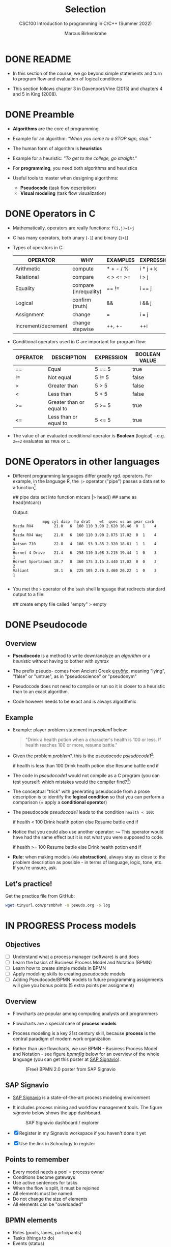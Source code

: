 #+TITLE:Selection
#+AUTHOR:Marcus Birkenkrahe
#+SUBTITLE:CSC100 Introduction to programming in C/C++ (Summer 2022)
#+STARTUP: overview hideblocks indent
#+OPTIONS: toc:1 ^:nil
#+PROPERTY: header-args:C :main yes :includes <stdio.h> :exports both :results output :comments both
* DONE README

- In this section of the course, we go beyond simple statements and
  turn to program flow and evaluation of logical conditions

- This section follows chapter 3 in Davenport/Vine (2015) and
  chapters 4 and 5 in King (2008).

* DONE Preamble

- *Algorithms* are the core of programming

- Example for an algorithm: /"When you come to a STOP sign, stop."/

- The human form of algorithm is *heuristics*

- Example for a heuristic: /"To get to the college, go straight."/

- For *programming*, you need both algorithms and heuristics

- Useful tools to master when designing algorithms:
  - *Pseudocode* (task flow description)
  - *Visual modeling* (task flow visualization)

* DONE Operators in C

- Mathematically, operators are really functions: ~f(i,j)=i+j~

- C has many operators, both unary (~-1~) and binary (~1+1~)

- Types of operators in C:

  | OPERATOR            | WHY                   | EXAMPLES  | EXPRESSION |
  |---------------------+-----------------------+-----------+------------|
  | Arithmetic          | compute               | * + - / % | i * j + k  |
  | Relational          | compare               | < > <= >= | i > j      |
  | Equality            | compare (in/equality) | == !=       | i == j     |
  | Logical             | confirm (truth)       | &&        | i && j     |
  | Assignment          | change                | =         | i = j      |
  | Increment/decrement | change stepwise       | ++, +-    | ++i        |

- Conditional operators used in C are important for program flow:

  | OPERATOR | DESCRIPTION              | EXPRESSION | BOOLEAN VALUE |
  |----------+--------------------------+------------+---------------|
  | ==       | Equal                    | 5 == 5     | true          |
  | !=       | Not equal                | 5 != 5     | false         |
  | >        | Greater than             | 5 > 5      | false         |
  | <        | Less than                | 5 < 5      | false         |
  | >=       | Greater than or equal to | 5 >= 5     | true          |
  | <=       | Less than or equal to    | 5 <= 5     | true          |

- The value of an evaluated conditional operator is *Boolean*
  (logical) - e.g. ~2==2~ evaluates as ~TRUE~ or ~1~.

* DONE Operators in other languages

- Different programming languages differ greatly rgd. operators. For
  example, in the language R, the ~|>~ operator ("pipe") passes a data
  set to a function[fn:6].

  #+begin_example R
  ## pipe data set into function
  mtcars |> head()  ## same as head(mtcars)
  #+end_example

  Output:
  #+begin_example
             mpg cyl disp  hp drat    wt  qsec vs am gear carb
Mazda RX4         21.0   6  160 110 3.90 2.620 16.46  0  1    4    4
Mazda RX4 Wag     21.0   6  160 110 3.90 2.875 17.02  0  1    4    4
Datsun 710        22.8   4  108  93 3.85 2.320 18.61  1  1    4    1
Hornet 4 Drive    21.4   6  258 110 3.08 3.215 19.44  1  0    3    1
Hornet Sportabout 18.7   8  360 175 3.15 3.440 17.02  0  0    3    2
Valiant           18.1   6  225 105 2.76 3.460 20.22  1  0    3    1

  #+end_example

- You met the ~>~ operator of the ~bash~ shell language that redirects
  standard output to a file:

  #+begin_example bash
    ## create empty file called "empty"
    > empty
  #+end_example

* DONE Pseudocode
** Overview

- *Pseudocode* is a method to write down/analyze an /algorithm/ or a
  /heuristic/ without having to bother with /syntax/

- The prefix pseudo- comes from Ancient Greek [[https://en.wiktionary.org/wiki/%CF%88%CE%B5%CF%85%CE%B4%CE%AE%CF%82][ψευδής]], meaning
  "lying", "false" or "untrue", as in "pseudoscience" or "pseudonym"

- Pseudocode does not need to compile or run so it is closer to a
  heuristic than to an exact algorithm.

- Code however needs to be exact and is always algorithmic

** Example

- Example: player problem statement in [[problem1]] below:

  #+name: problem1
  #+begin_quote
  "Drink a health potion when a character's health is 100 or
  less. If health reaches 100 or more, resume battle."
  #+end_quote

- Given the problem [[problem1]], this is the pseudocode [[pseudocode1]][fn:1]:

  #+name: pseudocode1
  #+begin_example C
  if health is less than 100
    Drink health potion
  else
    Resume battle
  end if
  #+end_example

- The code in [[pseudocode1]] would not compile as a C program (you can
  test yourself: which mistakes would the compiler find?[fn:2])

- The conceptual "trick" with generating pseudocode from a prose
  description is to identify the *logical condition* so that you can
  perform a comparison (= apply a *conditional operator*)

- The pseudocode [[pseudocode1]] leads to the condition ~health < 100~:

  #+name: pseudocode11
  #+begin_example C
  if health < 100
    Drink health potion
  else
    Resume battle
  end if
  #+end_example

- Notice that you could also use another operator: ~>=~ This operator
  would have had the same effect but it is not what you were
  supposed to code.

  #+name: pseudocode12
  #+begin_example C
  if health >= 100
    Resume battle
  else
    Drink health potion
  end if
  #+end_example

- *Rule:* when making models (via *abstraction*), always stay as close
  to the problem description as possible - in terms of language,
  logic, tone, etc. If you're unsure, ask.

** Let's practice!

Get the practice file from GitHub:

#+begin_src bash :results silent
  wget tinyurl.com/prsmbhvh -O pseudo.org -o log
#+end_src

* IN PROGRESS Process models
** Objectives

- [ ] Understand what a process manager (software) is and does
- [ ] Learn the basics of Business Process Model and Notation (BPMN)
- [ ] Learn how to create simple models in BPMN
- [ ] Apply modeling skills to creating pseudocode models
- [ ] Adding Pseudocode/BPMN models to future programming assignments
  will give you bonus points (5 extra points per assignment)

** Overview

- Flowcharts are popular among computing analysts and programmers

- Flowcharts are a special case of *process models*

- Process modeling is a key 21st century skill, because *process* is the
  central paradigm of modern work organization

- Rather than use flowcharts, we use BPMN - Business Process Model and
  Notation - see figure [[bpmnfig]] below for an overview of the whole
  language (you can get this poster at [[https://www.signavio.com/downloads/short-reads/free-bpmn-2-0-poster/][SAP Signavio]]).

  #+name: bpmnfig
  #+attr_html: :width 700px
  #+caption: (Free) BPMN 2.0 poster from SAP Signavio
  [[./img/bpmn.png]]

** SAP Signavio

- [[https://signavio.com][SAP Signavio]] is a state-of-the-art process modeling environment

- It includes process mining and workflow management tools. The figure
  [[signavio]] below shows the app dashboard.

  #+name: signavio
  #+attr_html: :width 500px
  #+caption: SAP Signavio dashboard / explorer
  [[./img/signavio.png]]

- [X] Register in my Signavio workspace if you haven't done it yet

- [X] Use the link in Schoology to register

** Points to remember

- Every model needs a pool = process owner
- Conditions become gateways
- Use active sentences for tasks
- When the flow is split, it must be rejoined
- All elements must be named
- Do not change the size of elements
- All elements can be "overloaded"

** BPMN elements

- Roles (pools, lanes, participants)
- Tasks (things to do)
- Events (status)
- Flow (between tasks or events)
- Gateways (decision points, condition check)

** Let's practice

Download the [raw] Org-mode file ~bpmn.org~ from GitHub:

#+begin_src bash
  wget tinyurl.com/58mw8wuc -O bpmn.org -o log
  file bpmn.org
#+end_src

#+RESULTS:
: bpmn.org: ASCII text

Download the [raw] image file ~battle.png~ from GitHub

#+begin_src bash :results output
  wget tinyurl.com/2s3f3t9c -O battle.png -o log
  file battle.png
#+end_src

#+RESULTS:
: battle.png: PNG image data, 627 x 367, 8-bit/color RGBA, non-interlaced

The new ~file~ command provides file type information. It should tell
you that ~bpmn.org~ is a ~text~, and that ~battle.png~ is a ~PNG~ file.

Now open the file ~bpmn.org~ in Emacs.

* Simple and nested 'if' structures
** Overview and example

- ~If~ statement structure in C is very similar to pseudocode ~If~

- [[battle1]] is the C version of the pseudocode [[problem1]] from earlier.

  #+name: battle1
  #+begin_example C
  if (health <= 100)
    // drink health potion
  else
    //resume battle
  #+end_example

- Differences: condition needs /parentheses/ ~(...)~; no "~end if~" statement

- The ~health~ check results in a /Boolean/ answer: ~true~ or ~false~

- To run, the program needs a /declaration/ of the ~health~ variable

- /Multiple statements/ need to be included in braces ~{...}~

- The source code [[battle2]] will run. The variable has been declared and
  initialized:

  #+name: battle2
  #+begin_src C :main yes :includes <stdio.h> :results output
    int health = 99;

    if (health <= 100) {
      // drink health potion
      printf("Drinking health potion!\n");
     }
     else {
       // resume battle
       printf("Resuming battle!\n");
     }
  #+end_src

  #+RESULTS: battle2
  : Drinking health potion!

** Single vs. nested IF structures

- In the example [[ex:single]], the IF statements are evaluated
  independently, case by case. It does not matter if any of them
  fails. We'll see that there is a C control structure for that.

  #+name: ex:single
  #+begin_example C
       if ( i == 1 )
       // do one thing

       if ( i == 2) 
       // do another thing
  #+end_example

  The figure [[fig:singleif]] shows the BPMN model for this program:

  #+name: fig:singleif
  #+attr_html: :width 600px
  #+caption: Single IF statements
  [[./img/single.png]]

- In the example [[ex:nestedif]], the second part of the IF statement is
  entered only if the first condition fails.

  #+name: ex:nestedif
  #+begin_example C
     if ( i == 1 ) {
        // do one thing
     }
     else if ( i == 2) {
          // do another thing
     }
  #+end_example

  The figure [[fig:nestedif]] shows the BPMN model for this program:

  #+name: fig:nestedif
  #+attr_html: :width 500px
  #+caption: Single IF statements
  [[./img/nested.png]]
  
- Which one of these you implement, depends strongly on the problem
  and on your performance requirements (they're quite different in
  speed - which you do you think performs better?)

** Let's practice!

Download the practice file ~battle.org~ from GitHub and check its
file type:

#+begin_src bash
  wget tinyurl.com/z526bwuh -O battle.org -o log
  file battle.org
#+end_src

* Boolean algebra

- [ ] What is algebra about?[fn:3]

- Algebra allows you to form small worlds with fixed laws so that
  you know exactly what's going on - what the output must be for a
  given input. This certainty is what is responsible for much of the
  magic of mathematics.

- Boole's (or Boolean) algebra, or the algebra of logic, uses the
  values of TRUE (or 1) and FALSE (or 0) and the operators AND (or
  "conjunction"), OR (or "disjunction"), and NOT (or "negation").

- Truth tables are the traditional way of showing Boolean scenarios:

  #+name: AND
  | p     | q     | p AND q   |
  |-------+-------+-----------|
  | TRUE  | TRUE  | TRUE      |
  | TRUE  | FALSE | FALSE     |
  | FALSE | TRUE  | FALSE     |
  | FALSE | FALSE | FALSE     |

  #+name: OR
  | p     | q     | p OR q     |
  |-------+-------+-----------|
  | TRUE  | TRUE  | TRUE      |
  | TRUE  | FALSE | TRUE      |
  | FALSE | TRUE  | TRUE      |
  | FALSE | FALSE | FALSE     |

  #+name: NOT
  | p     | NOT p    |
  |-------+----------|
  | TRUE  | FALSE    |
  | FALSE | TRUE     |

- Using the three basic operators, other operators can be built. In
  electronics, and modeling, the "exclusive OR" operator or "XOR",
  is e.g. equivalent to (p AND NOT q) OR (NOT p AND q)

  #+name: XOR
  | p     | q     | p XOR q | P = p AND (NOT q) | Q = (NOT p) AND q | P OR Q |
  |-------+-------+---------+-------------------+-------------------+--------|
  | TRUE  | TRUE  | TRUE    | FALSE             | FALSE             | FALSE  |
  | TRUE  | FALSE | FALSE   | TRUE              | FALSE             | TRUE   |
  | FALSE | TRUE  | FALSE   | FALSE             | TRUE              | TRUE   |
  | FALSE | FALSE | TRUE    | FALSE             | FALSE             | FALSE  |

- XOR is the operator that we've used in our BPMN models for
  pseudocode as a gateway operator - only one of its outcomes can be
  true but never both of them

- Algebraic operations are more elegant and insightful than truth
  tables. Watch "Proving Logical Equivalences without Truth Tables"
  [[logic][(2012)]] as an example.

* Order of operator operations

- In compound operations (multiple operators), you need to know the
  order of operator precedence

- C has almost 50 operators. The most unusual are compound
  increment/decrement operators[fn:4]:

  | STATEMENT  | COMPOUND | PREFIX | POSTFIX |
  |------------+----------+--------+---------|
  | i = i + 1; | i += 1;  | ++i;   | i++;    |
  | j = j - 1; | j -= 1;  | --i;   | i--;    |

- ++ and -- have side effects: they modify the values of their
  operands: ++i yields i+1 and increments i:

  #+name: prefix
  #+begin_src C :results output :exports both
    int i = 1;
    printf("i is %d\n", ++i);  // prints "i is 2"
    printf("i is %d\n", i);  // prints "i is 2"
  #+end_src

  #+RESULTS: prefix
  : i is 2
  : i is 2

  #+name: postfix
  #+begin_src C :results output :exports both
    int j = 1;
    printf("j is %d\n", j++);  // prints "j is 1"
    printf("j is %d\n", j);  // prints "j is 2"
  #+end_src

  #+RESULTS: postfix
  : j is 1
  : j is 2

- Here is another illustration with an assignment of post and prefix
  increment operators:

  #+name: postfixprefix
  #+begin_src C :exports both :results output
    int num1 = 10, num2 = 0;
    puts("start: num1 = 10, num2 =0");

    num2 = num1++;
    printf("num2 = num1++, so num2 = %d, num1 = %d\n", num2, num1);

    num1 = 10;
    num2 = ++num1;
    printf("num2 = ++num1, so num2 = %d, num1 = %d\n", num2, num1);
  #+end_src

  #+RESULTS: postfixprefix
  : start: num1 = 10, num2 =0
  : num2 = num1++, so num2 = 10, num1 = 11
  : num2 = ++num1, so num2 = 11, num1 = 11

- The table [[order]] shows a partial list of operators and their
  order of precedence from 1 (highest precedence, i.e. evaluated
  first) to 5 (lowest precedence, i.e. evaluated last)

  #+name: order
  | ORDER | OPERATOR            | SYMBOL           | ASSOCIATIVITY |
  |-------+---------------------+------------------+---------------|
  |     1 | increment (postfix) | ++               | left          |
  |       | decrement (postfix) | --               |               |
  |-------+---------------------+------------------+---------------|
  |     2 | increment (prefix)  | ++               | right         |
  |       | decrement (prefix)  | --               |               |
  |       | unary plus          | +                |               |
  |       | unary minus         | -                |               |
  |-------+---------------------+------------------+---------------|
  |     3 | multiplicative      | * / %            | left          |
  |-------+---------------------+------------------+---------------|
  |     4 | additive            | + -              | left          |
  |-------+---------------------+------------------+---------------|
  |     5 | assignment          | = *= /= %= += -= | right         |

- Left/right associativity means that the operator groups from
  left/right. Examples:

  #+name: associativity
  | EXPRESSION | EQUIVALENCE | ASSOCIATIVITY |
  |------------+-------------+---------------|
  | i - j - k  | (i - j) - k | left          |
  | i * j / k  | (i * j) / k | left          |
  | -+j        | - (+j)      | right         |
  | i %=j      | i = (i % j) | right         |
  | i +=j      | i = (j + 1) | right         |

- [ ] Make sure to write some of these out yourself and run
  examples. I found ~%=~ quite challenging: a modulus and assignment
  operator. ~i %= j~ computes ~i%j~ (i modulus j) and assigns it to
  ~i~.

  What is the value of ~i~ after running the code below?

  #+name: %=
  #+begin_src C :exports both
    int i = 10, j = 5;
    i %= j;
    printf("i was 10 and is now %d = 10 %% 5\n", i);
  #+end_src

* Compound if structures and input validation
** Booleans in C

- C evaluates all non-zero values as TRUE, and all zero values as
  FALSE:

  #+name: boolean
  #+begin_src C :results output :exports both
    if (3) puts("3 is TRUE"); // non-zero expression
    if (!0) puts("0 is FALSE"); // !0 is literally non-zero
  #+end_src

  #+RESULTS: boolean
  : 3 is TRUE
  : 0 is FALSE

- The Boolean operators AND, OR and NOT are represented in C by
  the logical operators ~&&~, ~||~ and ~!~, respectively

** ! operator

- The ! operator is a "unary" operator that is evaluated from the
  left. It is TRUE when its argument is FALSE, and vice versa.

- [X] If ~i = 100~, what is ~!i~?

- [X] If ~j = 1.0e-15~, what is ~!i~?

- Let's check!

  #+name: negation
  #+begin_src C :results output :exports both
    int i = 100;
    double j = 1.e-15;
    printf("!%d is %d because %d is non-zero!\n", i, !i, i);
    printf("!(%.1e) is %d because %.1e is non-zero!\n", j, !j, j);
  #+end_src

  #+RESULTS: negation
  : !100 is 0 because 100 is non-zero!
  : !(1.0e-015) is 0 because 1.0e-015 is non-zero!

** && operator (logical AND)

- Evaluates a Boolean expression from left to right

- Value is TRUE if and only if both sides of the operator are TRUE

- Examples:

  #+name: &&_op_true
  #+begin_src C :exports both
    if ( 3 > 1 && 5 < 10 ) // = TRUE AND TRUE = TRUE
      printf("The entire expression is true.\n");
  #+end_src

  #+RESULTS: &&_op_true
  : The entire expression is true.

  #+name: &&_op_false
  #+begin_src C :exports both
    if (!(3 > 5 && 5 < 5) ) // = NOT (FALSE AND FALSE) = TRUE
      printf("The entire expression (except the !) is false.\n");
  #+end_src

  #+RESULTS: &&_op_false
  : The entire expression (except the !) is false.

** || operator (logical OR)

- Evaluates a Boolean expression from left to right

- It is FALSE if and only if both sides of the operator are FALSE

- It is TRUE if either side of the operator is TRUE

- Examples:

  #+name: ||_op_true
  #+begin_src C :exports both
    if ( 3 > 5 || 5 == 5 ) // TRUE OR TRUE = TRUE
      printf("The entire expression is true.\n");
  #+end_src

  #+RESULTS: ||_op_true
  : The entire expression is true.

  Remember to use the logical comparison operator ==, and not the
  assignment operator =

  #+name: ||_op_false
  #+begin_src C :exports both
    if ( 3 > 5 || 6 < 5 ) { }// = FALSE OR FALSE = FALSE
     else printf("The entire expression is false.\n");
  #+end_src

- Practice that using the GDrive notebook!

** Checking for upper and lower case

- Characters are represented by ASCII[fn:5] character sets

- E.g. ~a~ and ~A~ are represented by the ASCII codes 97 and 65,
  resp.

- [ ] Let's check that.

  #+name: ascii_input
  #+begin_src bash :results silent
    echo "a A" > ascii
  #+end_src

  #+name: ascii
  #+begin_src C :cmdline < ascii :results output :export both
    char a, A;
    scanf("%c %c", &a, &A);
    printf("The ASCII value of %c is %d\n", a, a);
    printf("The ASCII value of %c is %d\n", A, A);
  #+end_src

  #+RESULTS: ascii
  : The ASCII value of a is 97
  : The ASCII value of A is 65

- User-friendly programs should use compound conditions to check
  for both lower and upper case letters:

  #+name: ascii_both
  #+begin_example C
  if (response == 'A' || response == 'a')
  #+end_example

- Practice that using the GDrive notebook!

** Checking for a range of values

- To validate input, you often need to check a range of values

- This is a common use of compound conditions, logical and
  relational operators

- We first create an input file ~num~.

  #+name: valid_input
  #+begin_src bash :results silent
    echo 5 > num
  #+end_src

- [ ] What does the code in [[validate]] do? Will it run? What will the
  output be for our choice of input?

  #+name: validate
  #+begin_src C :cmdline < num :exports both

    int response = 0;

    scanf("%d", &response);

    if ( response < 1 || response > 10 ) {
      puts("Number not in range.");
     } else {
      puts("Number in range.");
     }
  #+end_src

  #+RESULTS: validate
  : Number in range.

- Head to the practice notebook for some challenging exercises!

* The switch structure

- The ~switch~ statement is fairly complex: it combines conditional
  expressions, constant expressions, default and break statements.

  #+begin_example C
  switch ( expression ) {
  case constant expression : statements
  ...
  case constant expression : statements
  default : statements
  }
  #+end_example

- *Controlling expression:* an integer expression in parentheses,
  like ~(5)~. Characters are treated as integers in C and cannot be
  tested, so ~('a')~ is not allowed.

- *Case labels:* each case begins with a constant expression, like
  ~Case 5:~ - this is like any other expression except that it
  cannot contain variables or function calls.

- *Statements:* any number of statements. No braces required around
  the statements. The last statement is usually ~break~ to close
  the case.

** Simple example

- In the example code [[switch]], the ~grade~ is set in the variable
  declaration. Depending on the value, a ~case~ is triggered and
  the corresponding statements are executed.

- [ ] What is the output of the code in [[switch]] for different
  values:
  | VALUE | OUTPUT        |
  |-------+---------------|
  |     5 | Failing       |
  |     3 | Passing       |
  |     0 | Illegal grade |
  |    -1 | Illegal grade |
  |   0.5 | Illegal grade |

  What does the program implement?

  #+name: switch
  #+begin_src C :results output :exports both
    int grade = 3;

    switch (grade) {
     case 4:
     case 3:
     case 2:
     case 1:
       printf("Passing");
       break;
     case 5:
     case 6:
       printf("Failing");
       break;
     default:
       printf("Illegal grade");
       break;
     }
  #+end_src

  #+RESULTS: switch
  : Illegal grade

- [ ] Q: Which problem/solution set does the program implement?

  #+begin_quote
  Answer: The program reflects "passing" grades 4,3,2,1, and "failing"
  grade 0. Any other grade value is not allowed. (This happens to be
  the European grade scale, which is A = 1 to D = 4, and F = 5 or 6.)
  #+end_quote

- You can also put several case labels on the same line as in
  [[switch1]], which is otherwise identical to [[switch]].

  #+name: switch1
  #+begin_src C :results output :exports both
    int grade = 3;

    switch (grade) {
     case 4: case 3: case 2: case 1:
       printf("Passing");
       break;
     case 5: case 6:
       printf("Failing");
       break;
     default:
       printf("Illegal grade");
       break;
     }
  #+end_src

  #+RESULTS: switch1
  : Passing

- Note: You cannot write a case label for a range of values.

- The default case (when none of the case expressions apply) is
  optional, and it does not have to come last.

** The role of the ~break~ statement

- The ~switch~ statement is a controlled jump. The case label is
  but a marker indicating a position within the switch.

- [ ] Let's run the previous program again, without the ~break~
  statements. What do you think the output will be?

  #+name: switch2
  #+begin_src C :results output :exports both
    int grade = 3;

    switch (grade) {
     case 4:
     case 3:
     case 2:
     case 1:
       printf("Passing");
     case 5:
     case 6:
       printf("Failing");
     default:
       printf("Illegal grade");
     }
  #+end_src

- [ ] What happens without the ~break~ statements?

  #+begin_quote
  Answer: When the last statement in a case has been executed,
  control falls through to the first statement in the following
  case; its case label is ignored. Without ~break~ (or some other
  jump statement, like ~return~ or ~goto~, control flows from one
  case to the next.
  #+end_quote

- Deliberate falling through (omission of ~break~) should be
  indicated with an explicit comment.

- Let's practice - head over to switch.org in GDrive for some
  exercises.

* References

- Davenport/Vine (2015) C Programming for the Absolute Beginner
  (3ed). Cengage Learning.
- <<logic>> GVSUmath (Aug 10, 2012). Proving Logical Equivalences
  without Truth Tables [video]. [[https://youtu.be/iPbLzl2kMHA][URL: youtu.be/iPbLzl2kMHA]].
- Kernighan/Ritchie (1978). The C Programming Language
  (1st). Prentice Hall.
- King (2008). C Programming - A modern approach (2e). W A Norton.
- Orgmode.org (n.d.). 16 Working with Source Code [website]. [[https://orgmode.org/manual/Working-with-Source-Code.html][URL:
  orgmode.org]]

* Footnotes
[fn:6]Only from R version 4.1 - before that, you have to use the
magrittr pipe operator ~%>%~.

[fn:5] ASCII stands for the [[https://en.wikipedia.org/wiki/ASCII][American Standard Code for Information
Interchange]].

[fn:4]These operators were inherited from Ken Thompson's earlier B
language. They are not faster just shorter and more convenient.

[fn:3]Algebra is the branch of mathematics that allows you to
represent problems in the form of abstract, or formal,
expressions. The abstraction is encapsulated in the notion of a
variable (an expression of changing value), and of an operator acting
on one or more variables (a function having the variable as an
argument, and using it to compute something).

[fn:2]Undeclared variable ~health~, missing closure semi-colons after
the statements, functions ~Drink~ and ~Resume~ not known, and more.

[fn:1]In Org mode, you can use the language as an example header
argument to enable syntax highlighting. For pseudocode, this will of
course not work perfectly, since most syntax elements are not in C.
